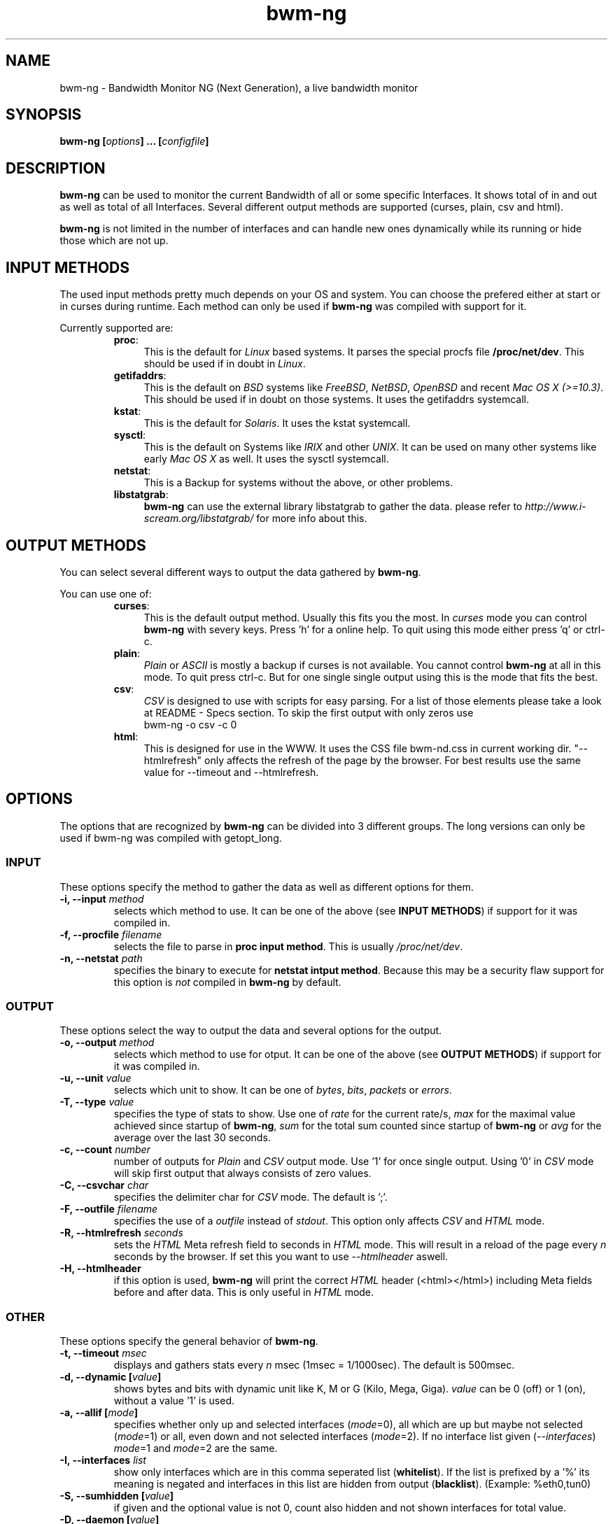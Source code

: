 .TH bwm-ng 8 "2005-02-18" "" "Bandwidth Monitor NG"
.\"
.\" Man page written by Volker Gropp <bwmng@gropp.org> (Feb 2005)
.\" It was inspired by the iptables manpage
.\" 
.\"	This program is free software; you can redistribute it and/or modify
.\"	it under the terms of the GNU General Public License as published by
.\"	the Free Software Foundation; either version 2 of the License, or
.\"	(at your option) any later version.
.\"
.\"	This program is distributed in the hope that it will be useful,
.\"	but WITHOUT ANY WARRANTY; without even the implied warranty of
.\"	MERCHANTABILITY or FITNESS FOR A PARTICULAR PURPOSE.  See the
.\"	GNU General Public License for more details.
.\"
.\"	You should have received a copy of the GNU General Public License
.\"	along with this program; if not, write to the Free Software
.\"	Foundation, Inc., 675 Mass Ave, Cambridge, MA 02139, USA.
.\"
.\"
.SH NAME
bwm-ng \- Bandwidth Monitor NG (Next Generation), a live bandwidth monitor
.SH SYNOPSIS
.BI "bwm-ng ["options "] ... ["configfile "]"
.SH DESCRIPTION
.B bwm-ng
can be used to monitor the current Bandwidth of all or some specific 
Interfaces. It shows total of in and out as well as total of all
Interfaces. Several different output methods are supported (curses,
plain, csv and html).

\fBbwm-ng\fP is not limited in the number of interfaces and can handle
new ones dynamically while its running or hide those which are not up.


.SH INPUT METHODS
The used input methods pretty much depends on your OS and system.
You can choose the prefered either at start or in curses during runtime.
Each method can only be used if 
.B bwm-ng 
was compiled with support for it.

Currently supported are:
.RS
.TP .4i
.BR "proc" :
This is the default for \fILinux\fP based systems. It parses the special 
procfs file \fB/proc/net/dev\fP. This should be used if in doubt in 
\fILinux\fP.
.TP
.BR "getifaddrs" :
This is the default on \fIBSD\fP systems like \fIFreeBSD\fP, \fINetBSD\fP, 
\fIOpenBSD\fP and recent \fIMac OS X (>=10.3)\fP. This should be used if in 
doubt on those systems. It uses the getifaddrs systemcall.
.TP
.BR "kstat" :
This is the default for \fISolaris\fP. It uses the kstat systemcall.
.TP
.BR "sysctl" :
This is the default on Systems like \fIIRIX\fP and other \fIUNIX\fP. It can 
be used on many other systems like early \fIMac OS X\fP as well. It uses the 
sysctl systemcall.
.TP
.BR "netstat" :
This is a Backup for systems without the above, or other problems.
.TP
.BR "libstatgrab" :
.B bwm-ng
can use the external library libstatgrab to gather the data. please 
refer to \fIhttp://www.i-scream.org/libstatgrab/\fP for more info about
this.
.RE

.SH OUTPUT METHODS
You can select several different ways to output the data gathered by 
\fBbwm-ng\fP.

You can use one of:

.RS
.TP .4i
.BR "curses" :
This is the default output method. Usually this fits you the most.
In \fIcurses\fP mode you can control \fBbwm-ng\fP with severy keys. 
Press 'h' for a online help. To quit using this mode either press 'q'
or ctrl-c.
.TP
.BR "plain" :
\fIPlain\fP or \fIASCII\fP is mostly a backup if curses is not 
available. You cannot control \fBbwm-ng\fP at all in this mode. To 
quit press ctrl-c. 
But for one single single output using 
.ns bwm-ng -o plain -c 1
this is the mode that fits the best.
.TP
.BR "csv" :
\fICSV\fP is designed to use with scripts for easy parsing. For a list
of those elements please take a look at README - Specs section.
To skip the first output with only zeros use 
.nf 
bwm-ng -o csv -c 0
.fi
.TP
.BR "html" :
This is designed for use in the WWW. It uses the CSS file bwm-nd.css in 
current working dir. "--htmlrefresh" only affects the refresh of the page
by the browser. For best results use the same value for --timeout and 
--htmlrefresh.
.RE

.SH OPTIONS
The options that are recognized by
.B bwm-ng
can be divided into 3 different groups. The long versions can only be used
if bwm-ng was compiled with getopt_long.

.SS INPUT
These options specify the method to gather the data as well as different
options for them. 
.TP
.BI "-i, --input " "method"
selects which method to use. It can be one of the above (see 
\fBINPUT METHODS\fP) if support for it was compiled in.
.TP
.BI "-f, --procfile " "filename"
selects the file to parse in \fBproc input method\fP. This is usually 
\fI/proc/net/dev\fP.
.TP
.BI "-n, --netstat " "path"
specifies the binary to execute for \fBnetstat intput method\fP. Because
this may be a security flaw support for this option is \fInot\fP compiled
in 
.B bwm-ng 
by default.

.SS OUTPUT
These options select the way to output the data and several options for
the output.
.TP
.BI "-o, --output " "method"
selects which method to use for otput. It can be one of the above (see
\fBOUTPUT METHODS\fP) if support for it was compiled in.
.TP
.BI "-u, --unit " "value"
selects which unit to show. It can be one of \fIbytes\fP, \fIbits\fP,
\fIpackets\fP or \fIerrors\fP.
.TP
.BI "-T, --type " "value"
specifies the type of stats to show. Use one of \fIrate\fP for the current
rate/s, \fImax\fP for the maximal value achieved since startup of 
\fBbwm-ng\fP, \fIsum\fP for the total sum counted since startup of 
\fBbwm-ng\fP or \fIavg\fP for the average over the last 30 seconds.
.TP
.BI "-c, --count " "number"
number of outputs for \fIPlain\fP and \fICSV\fP output mode. Use '1' for
once single output. Using '0' in \fICSV\fP mode will skip first output
that always consists of zero values.
.TP
.BI "-C, --csvchar " "char"
specifies the delimiter char for \fICSV\fP mode. The default is ';'.
.TP
.BI "-F, --outfile " "filename"
specifies the use of a \fIoutfile\fP instead of \fIstdout\fP. This option
only affects \fICSV\fP and \fIHTML\fP mode.
.TP
.BI "-R, --htmlrefresh " "seconds"
sets the \fIHTML\fP Meta refresh field to seconds in \fIHTML\fP mode. 
This will result in a reload of the page every \fIn\fP seconds by
the browser. If set this you want to use \fI--htmlheader\fP aswell.
.TP
.BI "-H, --htmlheader " ""
if this option is used, \fBbwm-ng\fP will print the correct \fIHTML\fP
header (<html></html>) including Meta fields before and after data. 
This is only useful in \fIHTML\fP mode.

.SS OTHER
These options specify the general behavior of \fBbwm-ng\fP.
.TP
.BI "-t, --timeout " "msec"
displays and gathers stats every \fIn\fP msec (1msec = 1/1000sec). The
default is 500msec.
.TP
.BI "-d, --dynamic [" "value"]
shows bytes and bits with dynamic unit like K, M or G (Kilo, Mega, Giga).
\fIvalue\fP can be 0 (off) or 1 (on), without a value '1' is used.
.TP
.BI "-a, --allif [" "mode"]
specifies whether only up and selected interfaces (\fImode\fP=0), all which
are up but maybe not selected (\fImode\fP=1) or all, even down and not 
selected interfaces (\fImode\fP=2). If no interface list given 
(\fI--interfaces\fP) \fImode\fP=1 and \fImode\fP=2 are the same.
.TP
.BI "-I, --interfaces " "list"
show only interfaces which are in this comma seperated list (\fBwhitelist\fP). 
If the list is prefixed by a '%' its meaning is negated and interfaces in this
list are hidden from output (\fBblacklist\fP). (Example: %eth0,tun0)
.TP
.BI "-S, --sumhidden [" "value"]
if given and the optional value is not 0, count also hidden and not shown
interfaces for total value.
.TP
.BI "-D, --daemon [" "value"]
fork into background and daeonize if given and the optional value is not 0.
This only affects \fIHTML\fP and \fICSV\fP mode and \fI--outfile\fP is 
required.
.TP
.BI "-h, --help " ""
show a help of command line options.
.TP
.BI "-V, --version " ""
print version info

.SH CONFIGFILE
The behavior of \fBbwm-ng\fP can be also controlled by a \fIconfigfile\fP. 
By default \fBbwm-ng\fP first reads /etc/bwm-ng.conf and then 
~/.bwm-ng.conf. If specified in commandline \fBbwm-ng\fP skips those.
It consists of the same long-options as used for commandline as keys 
followed by a '=' and the value. Lines starting with a # or not known
key will be ignored.

For example:
.nf
DYNAMIC=1
UNIT=bits
PROCFILE=/proc/dev/net
OUTPUT=plain
.fi

.SH OTHER FILES
.BR "bwm-ng.css" 
the CSS file used for html output.

.SH SEE ALSO
bwm-ng.conf-example for an example of the configfile, README for other 
comments and hints about bwm-ng.
.br
\fIhttp://www.gropp.org/\fP for new version or further help and links.
.SH AUTHORS
Volker Gropp <bwmng@gropp.org> wrote bwm-ng and is current maintainer. 
.br 
For further Authors please refer to AUTHORS file which should come 
with \fBbwm-ng\fP.
